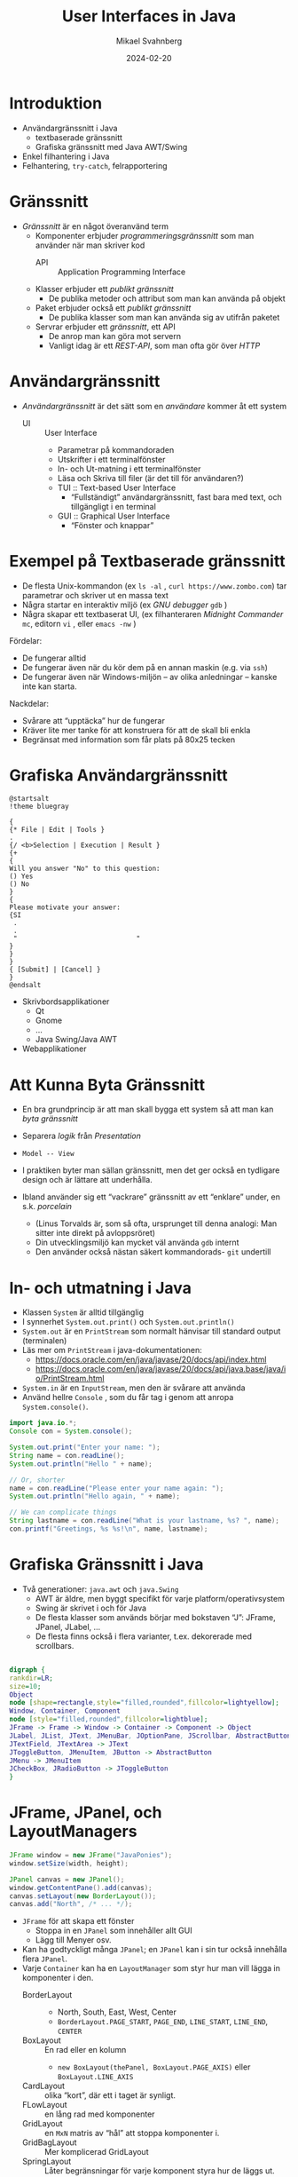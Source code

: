 #+Title: User Interfaces in Java
#+Author: Mikael Svahnberg
#+Email: Mikael.Svahnberg@bth.se
#+Date: 2024-02-20
#+EPRESENT_FRAME_LEVEL: 1
#+OPTIONS: email:t <:t todo:t f:t ':t H:2
#+STARTUP: beamer

#+LATEX_CLASS_OPTIONS: [10pt,t,a4paper]
#+BEAMER_THEME: BTH_msv


* Introduktion
- Användargränssnitt i Java
  - textbaserade gränssnitt
  - Grafiska gränssnitt med Java AWT/Swing
- Enkel filhantering i Java
- Felhantering, =try-catch=, felrapportering
* Gränssnitt
- /Gränssnitt/ är en något överanvänd term
  - Komponenter erbjuder /programmeringsgränssnitt/ som man använder när man skriver kod
    - API :: Application Programming Interface
  - Klasser erbjuder ett /publikt gränssnitt/
    - De publika metoder och attribut som man kan använda på objekt
  - Paket erbjuder också ett /publikt gränssnitt/
    - De publika klasser som man kan använda sig av utifrån paketet
  - Servrar erbjuder ett /gränssnitt/, ett API
    - De anrop man kan göra mot servern
    - Vanligt idag är ett /REST-API/, som man ofta gör över /HTTP/
* Användargränssnitt
- /Användargränssnitt/ är det sätt som en /användare/ kommer åt ett system
  - UI :: User Interface
    - Parametrar på kommandoraden
    - Utskrifter i ett terminalfönster
    - In- och Ut-matning i ett terminalfönster
    - Läsa och Skriva till filer (är det till för användaren?)
    - TUI :: Text-based User Interface
      - "Fullständigt" användargränssnitt, fast bara med text, och tillgängligt i en terminal
    - GUI :: Graphical User Interface
      - "Fönster och knappar"
* Exempel på Textbaserade gränssnitt
- De flesta Unix-kommandon (ex ~ls -al~ , ~curl https://www.zombo.com~) tar parametrar och skriver ut en massa text
- Några startar en interaktiv miljö (ex /GNU debugger/ ~gdb~ )
- Några skapar ett textbaserat UI, (ex filhanteraren /Midnight Commander/ ~mc~, editorn ~vi~ , eller ~emacs -nw~ )

Fördelar:
- De fungerar alltid
- De fungerar även när du kör dem på en annan maskin (e.g. via ~ssh~)
- De fungerar även när Windows-miljön -- av olika anledningar -- kanske inte kan starta.

Nackdelar:
- Svårare att "upptäcka" hur de fungerar
- Kräver lite mer tanke för att konstruera för att de skall bli enkla
- Begränsat med information som får plats på 80x25 tecken
* Grafiska Användargränssnitt
#+begin_src plantuml :file gui-ex.png
@startsalt
!theme bluegray

{
{* File | Edit | Tools }
.
{/ <b>Selection | Execution | Result }
{+
{
Will you answer "No" to this question:
() Yes
() No
}
{
Please motivate your answer:
{SI
 .
 .
 "                              "
}
}
}
{ [Submit] | [Cancel] }
}
@endsalt
#+end_src

#+RESULTS:
[[file:gui-ex.png]]

- Skrivbordsapplikationer
  - Qt
  - Gnome
  - \dots
  - Java Swing/Java AWT
- Webapplikationer
* Att Kunna Byta Gränssnitt
- En bra grundprincip är att man skall bygga ett system så att man kan /byta gränssnitt/
- Separera /logik/ från /Presentation/
- =Model -- View=
- I praktiken byter man sällan gränssnitt, men det ger också en tydligare design och är lättare att underhålla.

- Ibland använder sig ett "vackrare" gränssnitt av ett "enklare" under, en s.k. /porcelain/
  - (Linus Torvalds är, som så ofta, ursprunget till denna analogi: Man sitter inte direkt på avloppsröret)
  - Din utvecklingsmiljö kan mycket väl använda ~gdb~ internt
  - Den använder också nästan säkert kommandorads- ~git~ undertill

* In- och utmatning i Java
- Klassen ~System~ är alltid tillgänglig
- I synnerhet ~System.out.print()~ och ~System.out.println()~ 
- ~System.out~ är en ~PrintStream~ som normalt hänvisar till standard output (terminalen)
- Läs mer om ~PrintStream~ i java-dokumentationen:
  - https://docs.oracle.com/en/java/javase/20/docs/api/index.html
  - https://docs.oracle.com/en/java/javase/20/docs/api/java.base/java/io/PrintStream.html

- ~System.in~ är en ~InputStream~, men den är svårare att använda
- Använd hellre ~Console~ , som du får tag i genom att anropa ~System.console()~.

#+begin_src java
  import java.io.*;
  Console con = System.console();

  System.out.print("Enter your name: ");
  String name = con.readLine();
  System.out.println("Hello " + name);

  // Or, shorter
  name = con.readLine("Please enter your name again: ");
  System.out.println("Hello again, " + name);

  // We can complicate things
  String lastname = con.readLine("What is your lastname, %s? ", name);
  con.printf("Greetings, %s %s!\n", name, lastname);
#+end_src
* Grafiska Gränssnitt i Java
- Två generationer: =java.awt= och =java.Swing=
  - AWT är äldre, men byggt specifikt för varje platform/operativsystem   
  - Swing är skrivet i och för Java
  - De flesta klasser som används börjar med bokstaven "J": JFrame, JPanel, JLabel, \dots
  - De flesta finns också i flera varianter, t.ex. dekorerade med scrollbars.

#+begin_src dot :file swing.png

digraph {
rankdir=LR;
size=10;
Object
node [shape=rectangle,style="filled,rounded",fillcolor=lightyellow];
Window, Container, Component
node [style="filled,rounded",fillcolor=lightblue];
JFrame -> Frame -> Window -> Container -> Component -> Object
JLabel, JList, JText, JMenuBar, JOptionPane, JScrollbar, AbstractButton, JPanel -> JComponent -> Container
JTextField, JTextArea -> JText
JToggleButton, JMenuItem, JButton -> AbstractButton
JMenu -> JMenuItem
JCheckBox, JRadioButton -> JToggleButton
}

#+end_src

#+RESULTS:
[[file:swing.png]]
* JFrame, JPanel, och LayoutManagers
#+begin_src java
		JFrame window = new JFrame("JavaPonies");
		window.setSize(width, height);

		JPanel canvas = new JPanel();		
		window.getContentPane().add(canvas);
		canvas.setLayout(new BorderLayout());
		canvas.add("North", /* ... */);
#+end_src

- ~JFrame~ för att skapa ett fönster
  - Stoppa in en ~JPanel~ som innehåller allt GUI
  - Lägg till Menyer osv.
- Kan ha godtyckligt många ~JPanel~; en ~JPanel~ kan i sin tur också innehålla flera ~JPanel~.
- Varje ~Container~ kan ha en ~LayoutManager~ som styr hur man vill lägga in komponenter i den.
  - BorderLayout ::
    - North, South, East, West, Center
    - =BorderLayout.PAGE_START=, =PAGE_END=, =LINE_START=, =LINE_END=, =CENTER=
  - BoxLayout :: En rad eller en kolumn
    - ~new BoxLayout(thePanel, BoxLayout.PAGE_AXIS)~ eller ~BoxLayout.LINE_AXIS~
  - CardLayout :: olika "kort", där ett i taget är synligt.
  - FLowLayout :: en lång rad med komponenter
  - GridLayout :: en =MxN= matris av "hål" att stoppa komponenter i.
  - GridBagLayout :: Mer komplicerad GridLayout
  - SpringLayout :: Låter begränsningar för varje komponent styra hur de läggs ut.

* En egen Panel
- Man kan ärva och utöka alla Swing-komponenter.
- Mest användbart är det att ärva från ~JPanel~ och bygga sin egen komponent
  - Till exempel om man vill ha ett "kort" på en Ponny som man kan använda i ett fönster, se ~view.PonyCard~
  - Vill man ha ett helt eget fönster så kan man ärva och utöka från ~JFrame~ , se t.ex. klassen ~view.PonyWindow~

#+begin_src java
  private class Banner extends JPanel {
    public Banner() {
      super(); 										// Se till att all JPanel-initiering görs.
      setPreferredSize(new Dimension(width, 50));
    }

    public void paintComponent(Graphics g) {
      g.setColor(Color.black);
      g.setFont(new Font("SansSerif", Font.BOLD, 20));
      g.drawString("Java Ponies", 20, 40);
      /* ... */
    }
  }
#+end_src
* paint()
- Vid behov anropas ~repaint()~
  - I sin tur anropar denna ~paint()~
    - ... som anropar ~paintComponent()~, ~paintBorder()~, och ~paintChildren()~
- ~paint()~ kan överlagras för att rita sin egen komponent.

#+begin_src java
  public void paint(Graphics g) {
    super.paint(g); 							// Om man vill att alla dekorationer och underkomponenter skall ritas ut.

    // Graphics (eller Graphics2D) har en massa metoder för att rita former och text
    // läs gärna mer i dokumentationen om dessa.
    g.drawImage(myImage, 0, 50, getBackground(), this);
    g.setColor(Color.black);
    g.drawRoundRect(0,0,width-1, height-1, 5, 5);		
    g.drawString(myPony.getName(), 5, 20);

    g.dispose()										// Var snäll och "släpp" Graphics-objektet efter dig, så vet Java att det inte blir mer ritat.
  }
#+end_src
* EventListerners
- En ~Component~ kan skapa olika typer av /Händelser/ (Events), till exempel:
  - Focus
  - Key
  - Mouse
  - MouseMotion
  - Action
- Till var och en av dessa händelser kan man koppla en /EventListener/
  - FocusListener, KeyListener, MouseListener, ActionListerner, osv.
  - ~addMouseListener(...)~, ~addActionListener(...)~, \dots
  - En /EventListener/ har ett antal metoder som anropas när händelsen inträffar
  - Varje metod i /EventListenern/ tar en parameter, som representerar händelsen,
    - e.g. ~ActionEvent~, ~MouseEvent~, osv.
- ActionListener, MouseListener, osv. är /interface/, du måste skriva implementationen för dem.
  - Ibland bara en enda metod, ibland en handfull.
  - Det blir otydligt att skriva en massa tomma metoder för de händelser du /inte/ är intresserad av.
  - Numera finns färdiga implementationer /xxxAdapter/ som du kan utöka med bara de beteenden du vill.
    - (Inkonsekvent nog finns bara /xxxAdapter/ för de Listeners som har mer än en metod 😠)

* EventListeners och Klasser
Tänk dig följande scenario:
- Du har ett gränssnitt, med två knappar i.
- Du vill (såklart) veta när man trycker på en knapp, och helst vilken knapp man trycker på.

Olika lösningar:
1. Skriv en separat klass som ~implements ActionListener~
   - Du kollar noga på det ~ActionEvent~ du får som parameter i ~actionPerformed()~ - metoden.
   - Den här klassen måste alltså veta exakt vad alla knappar heter.
   - ~ActionListener~ är enkel, den har bara en metod; titta på t.ex. ~MouseListener~ med fem metoder.
   - Ditt paket får minst en sådan här klass som bara finns för att ta emot en enda händelse.
     - Jobbigare att läsa; din GUI-klass har inte längre hela ansvaret.
2. Skriv en /nästlad och privat klass/ som ~implements ActionListener~ på samma sätt
   - Inga fler separata klasser; den här koden kommer skrivas som en del av din GUI-klass.
   - I övrigt samma som (1)
3. Använd ~ActionListener~ som bas och överlagra metoden med lite moderna genvägar:

#+begin_src java
  JButton b1 = new JButton("Confirm");
  JButton b2 = new JButton("Cancel");
  JTextField someText = new JTextField();

  b1.addActionListener(new ActionListener() {
      public void actionPerformed(ActionEvent evt) {
        // Read data from window (all local variables are available)
        someText.getText();
      } });

  b2.addActionListener(new ActionListener() {
      public void actionPerformed(ActionEvent evt) {
        someText.setText("");
      } });

  // MouseListener har fler metoder, alltså finns det en MouseAdapter också...
  myCanvas.addMouseListener(new MouseAdapter() {
        @Override
        public void mouseClicked(MouseEvent evt) {
          if (null == myWindow) {
            myWindow = new PonyWindow(myPony);
            myWindow.setVisible(true);
          } else {
            myWindow.toggleVisible();
          }
        } });
#+end_src

* File Output in Java
- Use ~java.io.FileWriter~ 
- There are many other ways, e.g. ~java.io.PrintWriter~
- Careful about the character set, åäö may trip you up.

Basic pattern:
- ~try { 1. Open, 2. Write, 3. Close } catch(IOException e) {}~
- What if we fail while writing?
- What happens with close?

Preferred pattern ~try-with~
- ~try (resources to use ) { } catch( ... ) { }~
- Calls ~close()~ for you even if there is an exception.

#+begin_src java :file Outputter.java
  import java.io.FileWriter;
  import java.io.PrintWriter;

  public class Outputter {
    public void basicPattern(String filename) {
      try {
        FileWriter fw = new FileWriter(filename);        
        fw.write("Some text\n");
        fw.append("Some more text\n");
        fw.close();
      } catch(IOException e) {
        System.err.println("Error writing file " + filename);
        e.printStackTrace();
      }
    }

    public void preferredPattern(String filename) {
      try(FileWriter fw = new FileWriter(filename);
          BufferedWriter buf = new BufferedWriter(fw); ) {
        buf.write("Some preferred text");
        buf.newLine();
        buf.write("Some more preferred text");
      } catch (IOException e) {
        System.err.println("Error writing file " + filename);
        e.printStackTrace();
      }
    }

    public void otherWriter(String filename) {
      try ( PrintWriter out = new PrintWriter(filename)  ) {
        out.println("Some more more text");
        out.println("and yet some more");
      } catch(IOException e) {
        System.err.println("Error writing file " + filename);
        e.printStackTrace();
      }
    }


    public static void main(String [] args) {
      Outputter o = new Outputter();

      o.basicPattern("tst.txt");
      o.preferredPattern("tst2.txt");
      o.otherWriter("tst3.txt");
    }

  }
#+end_src

#+RESULTS:
* File Input in Java
- ~java.io.FileReader~ ?
  - Only has one method to read a single character.
  - ~java.io.BufferedReader~ to get ~readLine()~ method

- Two ways here too. One old-school and one newer.
- As usual, there are many other ways too.

#+begin_src java :file Inputter.java
  import java.io.FileReader;
  import java.io.BufferedReader;
  import java.nio.file.*;
  import java.util.ArrayList;

  public class Inputter {

    public ArrayList<String> oldSchool(String filename) {
      ArrayList<String> contents = new ArrayList<String>();
      try (
        FileReader file = new FileReader(filename);
        BufferedReader buf = new BufferedReader(file);
        ) {
        String line;
        while ((line = buf.readLine()) != null) {
          contents.add(line);
        }
      } catch (IOException e) {
        System.out.println(e);
      }

      return contents;
    }

    public ArrayList<String> hipster(String filename) {
      ArrayList<String> contents = new ArrayList<String>();
      Path path = Paths.get(filename);

      try(BufferedReader buf = Files.newBufferedReader(path)) {
        String line;
        while ((line = buf.readLine()) != null) {
          contents.add(line);
        }
      } catch (IOException e) {
        System.out.println(e);        
      }

      return contents;
    }

    public static void main(String [] args) {
      Inputter in = new Inputter();
      ArrayList<String> contents;

      contents = in.oldSchool("tst.txt");
      for (String l : contents) { System.out.println(l); }

      contents = in.hipster("tst2.txt");
      for (String l : contents) { System.out.println(l); }

    }
  }

#+end_src

#+RESULTS:
: Some text
: Some more text
: Some preferred text

* Java Readers and Writers
- Conceptually, you wrap different levels of readers until you get the functionality you want
  - Typically, you will want at least a ~BufferedReader~ and a ~BufferedWriter~

#+begin_src plantuml :file readers.png
object "in:BufferedReader" as in
object "fileIn:FileReader" as filein
in o-- filein

object "out:BufferedWriter" as out
object "fileout:FileWriter" as fileout
out o-- fileout
#+end_src

#+RESULTS:
[[file:readers.png]]

- Reader
  - BufferedReader 
  - CharArrayReader 
  - FilterReader 
  - InputStreamReader 
    - FileReader
  - PipedReader 
  - StringReader 

- Writer
  - BufferedWriter 
  - CharArrayWriter 
  - FilterWriter 
  - OutputStreamWriter
    - FileWriter
  - PipedWriter 
  - StringWriter 
  - PrintWriter

* When Things Go Wrong: Testing for Runtime Errors
- Compile-time errors covered previously:
  - Syntax Errors
    - the compiler tells you what you have written wrong
    - Read the compiler errors
  - Logical Errors
    - the compiler does not know this is wrong
    - Use Unit Testing to capture this.
    - Debugger

- Runtime errors :
  - Input Testing
    - Ensure that user enters "correct" information
  - Exception handling
    - runtime exceptions
    - e.g. "file not found", "divide by zero", \dots
* Handling Runtime Errors
- Handling compile-time errors is done during development
- Handling errors caught by automated tests is done during development
- Handling runtime errors /have to be/ handled during runtime!
* A Software Tester Walks into a Bar\dots
A Software Tester walks into a bar and orders a beer. Then they orders:
- -1 beers
- 999999999 beers
- a duck
- 0 beers
- sdlkfjhkjsdhgfk
- null

So far, so good. Then they:
- Orders 3 friends to come over for some fun.
- Unhooks the tap and orders a beer.
- Breaks all the glassware and orders a beer.
- Sets the bar on fire and orders a beer.
- Orders someone else a beer.
- Has everyone order a beer.
- Orders in russian.
- Orders a beer for later.
- Orders every beer.
- Walks into the bar backwards.
- Runs into the bar.
- Sits at the bar overnight doing nothing to see what happens.
- Tries to sell a beer.
- Quickly orders a second beer before the first is served.
- Interrupts the order midway and walks out.
- Orders a beer in IE6.
- Orders 1 ; select * from liquors; — beers.
- Orders an apostrophe and walks out without paying the bill.
- Waits for someone else to order, stands between them and the bartender, takes the drink.

... then sends them all back.
* Detecting the Error
- Defensive Programming
  - Balance between checking everything and put reasonable trust in the program.

- Anticipating and avoiding the error 
- Detecting the error state
- Deciding what to do about the error
- Deciding how much to report to the user
* A Brief Word on Input Sanitisation
- Never ever /ever/ assume that input is correct
  - User input
  - Command line parameters
  - File contents
  - Socket traffic
  - Fetched data (e.g., html, xml, json)
  - HTTP header
  - Properties/Config files
  - \dots
  - https://github.com/kuronpawel/big-list-of-naughty-strings

- Java is safer than C++, but can still be really dangerous.
  - What do you do with the input?
    - Pass it on as a field to the database?
    - Display it in a web browser?
    - Use it as a script and interpret it?
  - What do you do if not all data is present?
  - What do you do if the data is of the wrong type?
* Method Input: Parameters
- Are the parameters to a method within bounds?
- Are the parameters not null?
  - Are there good defaults to use instead?
- Will the method complete even with incorrect parameters?
- Will the result be meaningful?
* Error Reporting (to the user)
- Is the error quietly fixable?
- Should the user be /informed/ , or /warned/
- Should the program /exit/?
- Write to a log to facilitate debugging

#+begin_src java :imports java.util.logging.*
  int x = 10;
  Logger l = Logger.getLogger("se.bth.example.system.Test");
  l.entering("Main","main()");

  l.setLevel(Level.ALL);
  l.info("Current log level " + l.getLevel());

  l.config("Using default configuration");
  l.info("Starting...");

  l.log(Level.FINE, "Still here...");
  l.fine("Also still here");

  l.warning("Not sure how to proceed here");

  l.exiting("Main", "main()");
#+end_src
* Error Reporting (within program)
- Magic return value that indicates error
  - ~null~
  - ~-1~
  - ~false~
- Throw an Exception (Will it be caught ⁉️)
- Set an error flag somehwere
- \dots
* Error Handling
- Check for magic error number
- Catch Exception
- Check error flags

- Deal with the error if possible
  - Maybe return some indication that there was an error
  - Log the error
- Maybe re-try the same operation
  - How many times?
  - Delay between each try?
- When all fails: re-throw exception

- *Always* clean up when you detect an error!
  - If you tried to open a file, try to close it
  - If you had an open database connection, close it
  - \dots

* Sammanfattning
- Användarinteraktion kan göras i olika nivåer
  - start-parametrar och utskrifter
  - in- och utmatning i en konsol
  - text-baserat UI
  - Grafiska gränssnitt
  - web-applikationer

- =Java.Swing= för att bygga grafiska gränssnitt i Java
  - Finns naturligtvis verktyg för detta, men är ganska enkelt att skriva själv
- =EventListeners= för att binda samman GUI-kod med din applikation

- In-och utmatning till filer
- Felhantering, =try-catch=, felrapportering
* Nästa Föreläsning
- Virtuella Maskiner och Containers
- Utveckla i en Container
- Utvecklingsprocess för Kompilerade respektive Tolkade programspråk
* Övning: Mera Pony-Statistik
- I projektet JavaPonies finns en branch =PonyStatistics= där interfacet från tidigare föreläsningar implementeras.
- Checka ut JavaPonies på ett nytt ställe (om du vill spara din implementation) och byt branch:
  - ~git clone https://codeberg.org/mickesv/JavaPonies.git~
  - ~cd JavaPonies && git checkout PonyStatistics~
- Kontrollera vad som ändrats: ~git diff origin/main~
** En Ny Main
1. Skriv en ny klass ~JavaPonyStatistics extends JavaPonies~
  (att ärva från JavaPonies gör att du kan spara mycket av uppstarten från JavaPonies).
2. Skriv en ny ~main()~ - funktion i ~JavaPonyStatistics~ :

#+begin_src java
	public static void main(String[] args) {
		JavaPonyStatistics ps = new JavaPonyStatistics();
		ps.printStatistics();
	}
#+end_src

3. [@3] Implementera metoden ~JavaPonyStatistics.printStatistics() så att den:
   - itererar över alla Ponies (du hittar dem via ~myPonies.findAll()~ ), och 
   - skriver ut Categories, Behaviour Groups, Behaviours, Effects, Interactions, och Speakig Lines:

#+begin_verse
Printing Statistics for Apple Bloom
Categories:
Behaviour Groups:
Behaviours: stand, walk, follow_aj, spin_me_right_round, workout, aww, CMC, dance
Effects:
Interactions:
Speaking lines:
- CUTIE MARK CRUSADER DESKTOP PONIES!!!
- Did I get my cutie mark? Did I? Did I!?
- Scoot-Scootalooo!
- Aww!
- Aren't you gonna stay for brunch?
- But I want it now!
- I am a big pony!
- I'm not a baby, I can take care of myself!
- Likely story.
- Not the cupcakes!
- Some pony needs to put this thing out of its misery.
- You're not using power tools, are you?
- Scootaloo! Scoot-Scootaloo!
- Trust me.
- What a thing to say!
#+end_verse
** Bara en enda Pony
Notera signaturen för main: ~public static void main(String [] args)~
- public :: så att man kommer åt den utanför klassen
- static :: så att man inte behöver först skapa ett objekt
- void :: man kan inte returnera något
- main :: så att runtime-java vet vilken metod den skall leta efter
- String [] args :: Här kommer alla kommandorads-parametrar.

Dags att lägga till lite interaktivitet:
1. Om ~(0 == args.length)~ , lista statistik för alla ponies (som tidigare)
2. Annars, hitta alla ponies som innehåller ~arg[0]~.
   - Du kommer vilja se till att allting är antingen stora eller små bokstäver: ~String::toLowerCase()~ .
   - Det räcker att veta om ponnyns namn /innehåller/ strängen, använd ~String::contains()~ .
   - ~pony.getName().toLowerCase().contains(arg[0].toLowerCase())~
** Ett Grafiskt Gränssnitt
1. Skriv en ny klass ~view/PonyStatisticsViewer~ som skapar en JFrame enligt nedan.
2. Skriv en funktion för att fylla listan med namnen på alla tillgängliga Ponies.
3. Skriv kod så att när man har valt en Pony och trycker på knappen "View Statistics", så visas statistiken till höger.
4. Vänta med "Save to file..." - knappen.

#+begin_src plantuml :file PonyStatsViewer.png
@startsalt
!theme bluegray

{^
{
<b>Pony Statistics Viewer
}
{^"Available Ponies"
{SI
Rainbow Dash
Pinkie Pie
<b>Applejack
Twilight
.
.
.
.
.
.
"                              "
}
[View Statistics] 
} | {^"Pony Statistics"
 Name |             "Applejack           "
 Behaviour Groups | "                    "
 Behaviours |       "stand, walk, gidd..."
 Effects |          "Apple Drop, tree_..."
 Interactions |     "                    "
 .
 Speaking Lines | {SI
  Hey there, Sugarcube!
  Howdy, Partner!
  I better get buckin' soon.
  Yeee...
  Haw!
}
. | [Save to file...]
}
}



#+end_src

#+RESULTS:
[[file:PonyStatsViewer.png]]

** Save to File...
Nu är det dags att implementera "Save to file...":

1. När man trycker på knappen skall en ~javax.swing.JFileChooser~ öppnas.
2. Statistiken om den valda Ponyn skall sedan skrivas till den angivna filen.
3. Kontrollera att filen har rätt innehåll genom att öppna den (eller visa den i din terminal)

*** MWE for Save to File
#+begin_src java
import javax.swing.*;
import java.awt.event.ActionListener;
import java.awt.event.ActionEvent;
import javax.swing.filechooser.FileSystemView;

public class FiCH {

public static void main(String [] args) {
	JFrame f = new JFrame("FiCH");
	f.setSize(500, 500);
	f.setVisible(true);
	JLabel l = new JLabel("no file selected");

	JButton button1 = new JButton("save");  
  button1.addActionListener(new ActionListener() {
      public void actionPerformed(ActionEvent evt) {
				JFileChooser j = new JFileChooser(FileSystemView.getFileSystemView().getHomeDirectory());
				int result = j.showSaveDialog(f);
				if (result == JFileChooser.APPROVE_OPTION) {
					l.setText(j.getSelectedFile().getAbsolutePath());
				} else {
					l.setText("the user cancelled the operation");
        }
			} });
 
	JPanel p = new JPanel();
	p.add(button1);
	p.add(l);
	f.add(p);	
}
}
#+end_src
